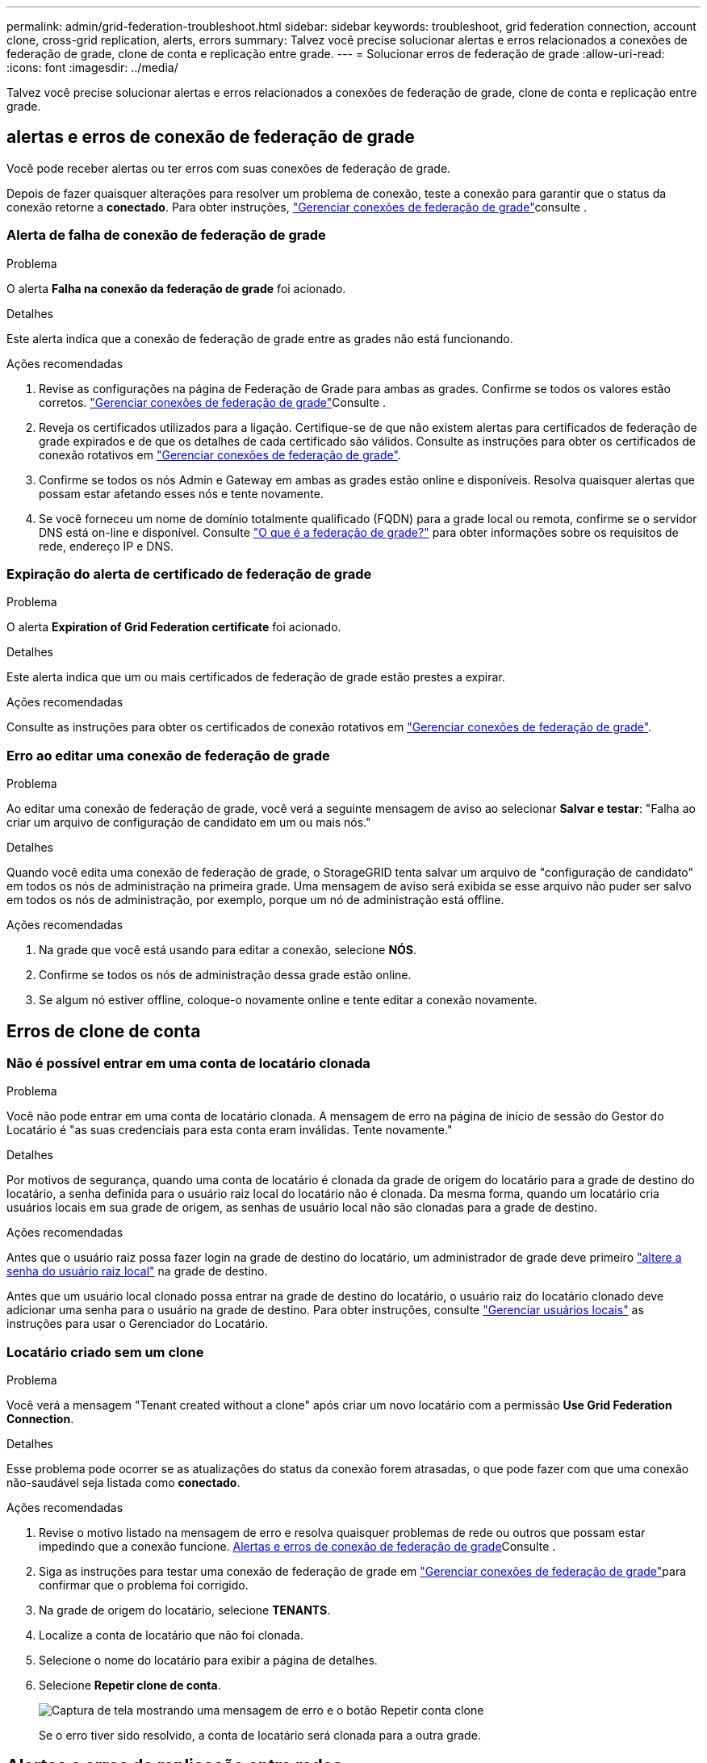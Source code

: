 ---
permalink: admin/grid-federation-troubleshoot.html 
sidebar: sidebar 
keywords: troubleshoot, grid federation connection, account clone, cross-grid replication, alerts, errors 
summary: Talvez você precise solucionar alertas e erros relacionados a conexões de federação de grade, clone de conta e replicação entre grade. 
---
= Solucionar erros de federação de grade
:allow-uri-read: 
:icons: font
:imagesdir: ../media/


[role="lead"]
Talvez você precise solucionar alertas e erros relacionados a conexões de federação de grade, clone de conta e replicação entre grade.



== [[Grid-Federation-errors]]alertas e erros de conexão de federação de grade

Você pode receber alertas ou ter erros com suas conexões de federação de grade.

Depois de fazer quaisquer alterações para resolver um problema de conexão, teste a conexão para garantir que o status da conexão retorne a *conectado*. Para obter instruções, link:grid-federation-manage-connection.html["Gerenciar conexões de federação de grade"]consulte .



=== Alerta de falha de conexão de federação de grade

.Problema
O alerta *Falha na conexão da federação de grade* foi acionado.

.Detalhes
Este alerta indica que a conexão de federação de grade entre as grades não está funcionando.

.Ações recomendadas
. Revise as configurações na página de Federação de Grade para ambas as grades. Confirme se todos os valores estão corretos. link:grid-federation-manage-connection.html["Gerenciar conexões de federação de grade"]Consulte .
. Reveja os certificados utilizados para a ligação. Certifique-se de que não existem alertas para certificados de federação de grade expirados e de que os detalhes de cada certificado são válidos. Consulte as instruções para obter os certificados de conexão rotativos em link:grid-federation-manage-connection.html["Gerenciar conexões de federação de grade"].
. Confirme se todos os nós Admin e Gateway em ambas as grades estão online e disponíveis. Resolva quaisquer alertas que possam estar afetando esses nós e tente novamente.
. Se você forneceu um nome de domínio totalmente qualificado (FQDN) para a grade local ou remota, confirme se o servidor DNS está on-line e disponível. Consulte link:grid-federation-overview.html["O que é a federação de grade?"] para obter informações sobre os requisitos de rede, endereço IP e DNS.




=== Expiração do alerta de certificado de federação de grade

.Problema
O alerta *Expiration of Grid Federation certificate* foi acionado.

.Detalhes
Este alerta indica que um ou mais certificados de federação de grade estão prestes a expirar.

.Ações recomendadas
Consulte as instruções para obter os certificados de conexão rotativos em link:grid-federation-manage-connection.html["Gerenciar conexões de federação de grade"].



=== Erro ao editar uma conexão de federação de grade

.Problema
Ao editar uma conexão de federação de grade, você verá a seguinte mensagem de aviso ao selecionar *Salvar e testar*: "Falha ao criar um arquivo de configuração de candidato em um ou mais nós."

.Detalhes
Quando você edita uma conexão de federação de grade, o StorageGRID tenta salvar um arquivo de "configuração de candidato" em todos os nós de administração na primeira grade. Uma mensagem de aviso será exibida se esse arquivo não puder ser salvo em todos os nós de administração, por exemplo, porque um nó de administração está offline.

.Ações recomendadas
. Na grade que você está usando para editar a conexão, selecione *NÓS*.
. Confirme se todos os nós de administração dessa grade estão online.
. Se algum nó estiver offline, coloque-o novamente online e tente editar a conexão novamente.




== Erros de clone de conta



=== Não é possível entrar em uma conta de locatário clonada

.Problema
Você não pode entrar em uma conta de locatário clonada. A mensagem de erro na página de início de sessão do Gestor do Locatário é "as suas credenciais para esta conta eram inválidas. Tente novamente."

.Detalhes
Por motivos de segurança, quando uma conta de locatário é clonada da grade de origem do locatário para a grade de destino do locatário, a senha definida para o usuário raiz local do locatário não é clonada. Da mesma forma, quando um locatário cria usuários locais em sua grade de origem, as senhas de usuário local não são clonadas para a grade de destino.

.Ações recomendadas
Antes que o usuário raiz possa fazer login na grade de destino do locatário, um administrador de grade deve primeiro link:changing-password-for-tenant-local-root-user.html["altere a senha do usuário raiz local"] na grade de destino.

Antes que um usuário local clonado possa entrar na grade de destino do locatário, o usuário raiz do locatário clonado deve adicionar uma senha para o usuário na grade de destino. Para obter instruções, consulte link:../tenant/managing-local-users.html["Gerenciar usuários locais"] as instruções para usar o Gerenciador do Locatário.



=== Locatário criado sem um clone

.Problema
Você verá a mensagem "Tenant created without a clone" após criar um novo locatário com a permissão *Use Grid Federation Connection*.

.Detalhes
Esse problema pode ocorrer se as atualizações do status da conexão forem atrasadas, o que pode fazer com que uma conexão não-saudável seja listada como *conectado*.

.Ações recomendadas
. Revise o motivo listado na mensagem de erro e resolva quaisquer problemas de rede ou outros que possam estar impedindo que a conexão funcione. <<grid-federation-errors,Alertas e erros de conexão de federação de grade>>Consulte .
. Siga as instruções para testar uma conexão de federação de grade em link:grid-federation-manage-connection.html["Gerenciar conexões de federação de grade"]para confirmar que o problema foi corrigido.
. Na grade de origem do locatário, selecione *TENANTS*.
. Localize a conta de locatário que não foi clonada.
. Selecione o nome do locatário para exibir a página de detalhes.
. Selecione *Repetir clone de conta*.
+
image::../media/grid-federation-retry-account-clone.png[Captura de tela mostrando uma mensagem de erro e o botão Repetir conta clone]

+
Se o erro tiver sido resolvido, a conta de locatário será clonada para a outra grade.





== Alertas e erros de replicação entre redes



=== Último erro mostrado para conexão ou locatário

.Problema
Quando link:../monitor/grid-federation-monitor-connections.html["exibindo uma conexão de federação de grade"] (ou link:grid-federation-manage-tenants.html["gerir os inquilinos permitidos"]quando para uma conexão), você percebe um erro na coluna *último erro* na página de detalhes da conexão. Por exemplo:

image::../media/grid-federation-last-error.png[Captura de tela mostrando uma mensagem na coluna último erro de uma conexão de federação de grade]

.Detalhes
Para cada conexão de federação de grade, a coluna *último erro* mostra o erro mais recente a ocorrer, se houver, quando os dados de um locatário estavam sendo replicados para a outra grade. Esta coluna mostra apenas o último erro de replicação entre grelha a ocorrer; os erros anteriores que possam ter ocorrido não são apresentados. Um erro nesta coluna pode ocorrer por um destes motivos:

* A versão do objeto fonte não foi encontrada.
* O intervalo de origem não foi encontrado.
* O intervalo de destino foi eliminado.
* O intervalo de destino foi recriado por uma conta diferente.
* O bucket de destino tem controle de versão suspenso.
* O intervalo de destino foi recriado pela mesma conta, mas agora não foi versionado.
* O objeto de origem tem S3 configurações de bloqueio de objeto que não estão em conformidade com as configurações de retenção no nível de locatário da grade de destino.
* O objeto de origem tem S3 configurações de bloqueio de objeto e o bloqueio de objeto S3 está desativado no intervalo de destino.


.Ações recomendadas
Se aparecer uma mensagem de erro na coluna *último erro*, siga estes passos:

. Reveja o texto da mensagem.
. Execute quaisquer ações recomendadas. Por exemplo, se o controle de versão foi suspenso no bucket de destino para replicação entre grades, reative o controle de versão desse bucket.
. Selecione a conta de conexão ou locatário na tabela.
. Selecione *Clear error*.
. Selecione *Sim* para limpar a mensagem e atualizar o estado do sistema.
. Aguarde 5-6 minutos e, em seguida, insira um novo objeto no balde. Confirme se a mensagem de erro não reaparece.
+

NOTE: Para garantir que a mensagem de erro seja limpa, aguarde pelo menos 5 minutos após o carimbo de data/hora na mensagem antes de inserir um novo objeto.

+

TIP: Depois de limpar o erro, um novo *último erro* pode aparecer se os objetos forem ingeridos em um intervalo diferente que também tenha um erro.

. Para determinar se algum objeto não pôde ser replicado devido ao erro de bucket, link:../admin/grid-federation-retry-failed-replication.html["Identificar e tentar novamente operações de replicação com falha"]consulte .




=== Alerta de falha permanente de replicação entre redes

.Problema
O alerta *Falha permanente de replicação entre redes* foi acionado.

.Detalhes
Esse alerta indica que os objetos de locatário não podem ser replicados entre os buckets em duas grades por um motivo que requer a intervenção do usuário para serem resolvidos. Este alerta é normalmente causado por uma alteração na origem ou no intervalo de destino.

.Ações recomendadas
. Inicie sessão na grelha onde o alerta foi acionado.
. Aceda a *CONFIGURATION* > *System* > *Grid Federation* e localize o nome da ligação listado no alerta.
. Na guia inquilinos permitidos, observe a coluna *último erro* para determinar quais contas de locatário têm erros.
. Para saber mais sobre a falha, consulte as instruções em link:../monitor/grid-federation-monitor-connections.html["Monitorar conexões de federação de grade"] para analisar as métricas de replicação entre grades.
. Para cada conta de locatário afetada:
+
.. Consulte as instruções em link:../monitor/monitoring-tenant-activity.html["Monitorar a atividade do locatário"] para confirmar que o locatário não excedeu sua cota na grade de destino para replicação entre grades.
.. Conforme necessário, aumente a cota do locatário na grade de destino para permitir que novos objetos sejam salvos.


. Para cada locatário afetado, faça login no Tenant Manager em ambas as grades, para que você possa comparar a lista de buckets.
. Para cada bucket com replicação entre grades ativada, confirme o seguinte:
+
** Há um intervalo correspondente para o mesmo inquilino na outra grade (deve usar o nome exato).
** Ambos os buckets têm o controle de versão de objetos ativado (o controle de versão não pode ser suspenso em nenhuma grade).
** Nenhum dos buckets está no estado *Deletando objetos: Somente leitura*.


. Para confirmar que o problema foi resolvido, consulte as instruções em link:../monitor/grid-federation-monitor-connections.html["Monitorar conexões de federação de grade"] para rever as métricas de replicação entre redes ou execute estas etapas:
+
.. Volte para a página de federação de Grade.
.. Selecione o locatário afetado e selecione *Limpar erro* na coluna *último erro*.
.. Selecione *Sim* para limpar a mensagem e atualizar o estado do sistema.
.. Aguarde 5-6 minutos e, em seguida, insira um novo objeto no balde. Confirme se a mensagem de erro não reaparece.
+

NOTE: Para garantir que a mensagem de erro seja limpa, aguarde pelo menos 5 minutos após o carimbo de data/hora na mensagem antes de inserir um novo objeto.

+

NOTE: Pode levar até um dia para que o alerta seja apagado depois que ele for resolvido.

.. Aceda a link:grid-federation-retry-failed-replication.html["Identificar e tentar novamente operações de replicação com falha"] para identificar quaisquer objetos ou eliminar marcadores que não foram replicados para a outra grelha e para tentar novamente a replicação conforme necessário.






=== Alerta de recurso de replicação entre redes indisponível

.Problema
O alerta *recurso de replicação entre redes indisponível* foi acionado.

.Detalhes
Esse alerta indica que as solicitações de replicação entre grade estão pendentes porque um recurso não está disponível. Por exemplo, pode haver um erro de rede.

.Ações recomendadas
. Monitore o alerta para ver se o problema resolve sozinho.
. Se o problema persistir, determine se qualquer grade tem um alerta *Falha na conexão de federação de grade* para a mesma conexão ou um alerta *não é possível se comunicar com nó* para um nó. Esse alerta pode ser resolvido quando você resolve esses alertas.
. Para saber mais sobre a falha, consulte as instruções em link:../monitor/grid-federation-monitor-connections.html["Monitorar conexões de federação de grade"] para analisar as métricas de replicação entre grades.
. Se você não conseguir resolver o alerta, entre em Contato com o suporte técnico.


A replicação entre redes continuará normalmente após o problema ser resolvido.
